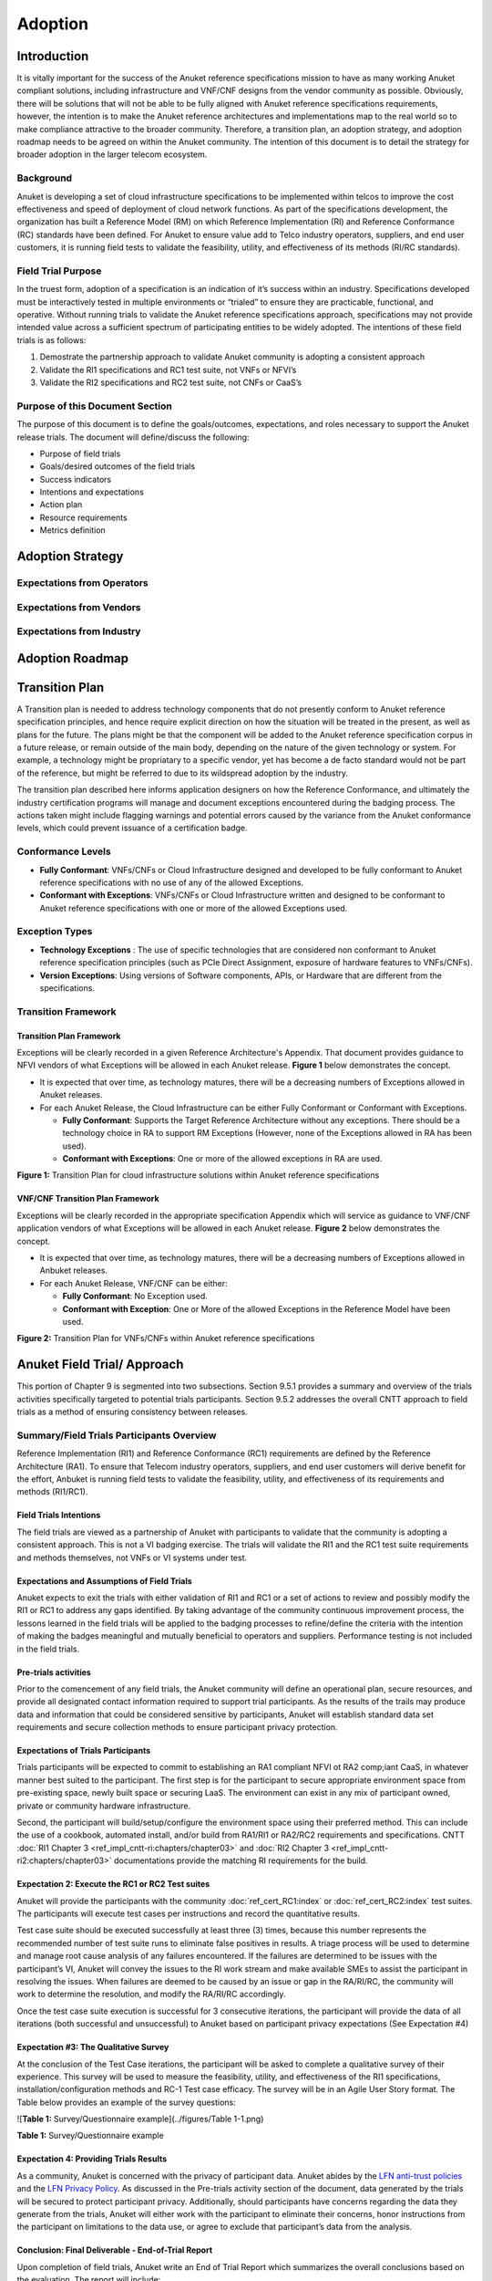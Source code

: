 .. _gov-ch9-adoption:

Adoption
========

Introduction
------------

It is vitally important for the success of the Anuket reference specifications mission to have as many working Anuket compliant solutions, including infrastructure and VNF/CNF designs from the vendor community as possible. Obviously, there will be solutions that will not be able to be fully aligned with Anuket reference specifications requirements, however, the intention is to make the Anuket reference architectures and implementations map to the real world so to make compliance attractive to the broader community. Therefore, a transition plan, an adoption strategy, and adoption roadmap needs to be agreed on within the Anuket community. The intention of this document is to detail the strategy for broader adoption in the larger telecom ecosystem.

Background
~~~~~~~~~~

Anuket is developing a set of cloud infrastructure specifications to be implemented within telcos to improve the cost effectiveness and speed of deployment of cloud network functions. As part of the specifications development, the organization has built a Reference Model (RM) on which Reference Implementation (RI) and Reference Conformance (RC) standards have been defined. For Anuket to ensure value add to Telco industry operators, suppliers, and end user customers, it is running field tests to validate the feasibility, utility, and effectiveness of its methods (RI/RC standards).

Field Trial Purpose
~~~~~~~~~~~~~~~~~~~

In the truest form, adoption of a specification is an indication of it’s success within an industry. Specifications developed must be interactively tested in multiple environments or “trialed” to ensure they are practicable, functional, and operative. Without running trials to validate the Anuket reference specifications approach, specifications may not provide intended value across a sufficient spectrum of participating entities to be widely adopted. The intentions of these field trials is as follows:

1. Demostrate the partnership approach to validate Anuket community is adopting a consistent approach
2. Validate the RI1 specifications and RC1 test suite, not VNFs or NFVI’s
3. Validate the RI2 specifications and RC2 test suite, not CNFs or CaaS’s

Purpose of this Document Section
~~~~~~~~~~~~~~~~~~~~~~~~~~~~~~~~

The purpose of this document is to define the goals/outcomes, expectations, and roles necessary to support the Anuket release trials. The document will define/discuss the following:

-  Purpose of field trials
-  Goals/desired outcomes of the field trials
-  Success indicators
-  Intentions and expectations
-  Action plan
-  Resource requirements
-  Metrics definition

Adoption Strategy
-----------------

Expectations from Operators
~~~~~~~~~~~~~~~~~~~~~~~~~~~

Expectations from Vendors
~~~~~~~~~~~~~~~~~~~~~~~~~

Expectations from Industry
~~~~~~~~~~~~~~~~~~~~~~~~~~

Adoption Roadmap
----------------

Transition Plan
---------------

A Transition plan is needed to address technology components that do not presently conform to Anuket reference specification principles, and hence require explicit direction on how the situation will be treated in the present, as well as plans for the future. The plans might be that the component will be added to the Anuket reference specification corpus in a future release, or remain outside of the main body, depending on the nature of the given technology or system. For example, a technology might be propriatary to a specific vendor, yet has become a de facto standard would not be part of the reference, but might be referred to due to its wildspread adoption by the industry.

The transition plan described here informs application designers on how the Reference Conformance, and ultimately the industry certification programs will manage and document exceptions encountered during the badging process. The actions taken might include flagging warnings and potential errors caused by the variance from the Anuket conformance levels, which could prevent issuance of a certification badge.

Conformance Levels
~~~~~~~~~~~~~~~~~~

-  **Fully Conformant**: VNFs/CNFs or Cloud Infrastructure designed and developed to be fully conformant to Anuket reference specifications with no use of any of the allowed Exceptions.
-  **Conformant with Exceptions**: VNFs/CNFs or Cloud Infrastructure written and designed to be conformant to Anuket reference specifications with one or more of the allowed Exceptions used.

Exception Types
~~~~~~~~~~~~~~~

-  **Technology Exceptions** : The use of specific technologies that are considered non conformant to Anuket reference specification principles (such as PCIe Direct Assignment, exposure of hardware features to VNFs/CNFs).
-  **Version Exceptions**: Using versions of Software components, APIs, or Hardware that are different from the specifications.

Transition Framework
~~~~~~~~~~~~~~~~~~~~

Transition Plan Framework
^^^^^^^^^^^^^^^^^^^^^^^^^

Exceptions will be clearly recorded in a given Reference Architecture's Appendix. That document provides guidance to NFVI vendors of what Exceptions will be allowed in each Anuket release. **Figure 1** below demonstrates the concept.

-  It is expected that over time, as technology matures, there will be a decreasing numbers of Exceptions allowed in Anuket releases.

-  For each Anuket Release, the Cloud Infrastructure can be either Fully Conformant or Conformant with Exceptions.

   -  **Fully Conformant**: Supports the Target Reference Architecture without any exceptions. There should be a technology choice in RA to support RM Exceptions (However, none of the Exceptions allowed in RA has been used).
   -  **Conformant with Exceptions**: One or more of the allowed exceptions in RA are used.

.. image:: ../figures/nfvi_transition.png
   :alt: "Figure 1: Transition Plan for cloud infrastructure solutions within Anuket reference specifications"


**Figure 1:** Transition Plan for cloud infrastructure solutions within Anuket reference specifications

VNF/CNF Transition Plan Framework
^^^^^^^^^^^^^^^^^^^^^^^^^^^^^^^^^

Exceptions will be clearly recorded in the appropriate specification Appendix which will service as guidance to VNF/CNF application vendors of what Exceptions will be allowed in each Anuket release. **Figure 2** below demonstrates the concept.

-  It is expected that over time, as technology matures, there will be a decreasing numbers of Exceptions allowed in Anbuket releases.

-  For each Anuket Release, VNF/CNF can be either:

   -  **Fully Conformant**: No Exception used.
   -  **Conformant with Exception**: One or More of the allowed Exceptions in the Reference Model have been used.

.. image:: ../figures/vnf_cnf_transition.png
   :alt: "Figure 2: Transition Plan for VNFs/CNFs within Anuket reference specifications"


**Figure 2:** Transition Plan for VNFs/CNFs within Anuket reference specifications

Anuket Field Trial/ Approach
----------------------------

This portion of Chapter 9 is segmented into two subsections. Section 9.5.1 provides a summary and overview of the trials activities specifically targeted to potential trials participants. Section 9.5.2 addresses the overall CNTT approach to field trials as a method of ensuring consistency between releases.

Summary/Field Trials Participants Overview
~~~~~~~~~~~~~~~~~~~~~~~~~~~~~~~~~~~~~~~~~~

Reference Implementation (RI1) and Reference Conformance (RC1) requirements are defined by the Reference Architecture (RA1). To ensure that Telecom industry operators, suppliers, and end user customers will derive benefit for the effort, Anbuket is running field tests to validate the feasibility, utility, and effectiveness of its requirements and methods (RI1/RC1).

Field Trials Intentions
^^^^^^^^^^^^^^^^^^^^^^^

The field trials are viewed as a partnership of Anuket with participants to validate that the community is adopting a consistent approach. This is not a VI badging exercise. The trials will validate the RI1 and the RC1 test suite requirements and methods themselves, not VNFs or VI systems under test.

Expectations and Assumptions of Field Trials
^^^^^^^^^^^^^^^^^^^^^^^^^^^^^^^^^^^^^^^^^^^^

Anuket expects to exit the trials with either validation of RI1 and RC1 or a set of actions to review and possibly modify the RI1 or RC1 to address any gaps identified. By taking advantage of the community continuous improvement process, the lessons learned in the field trials will be applied to the badging processes to refine/define the criteria with the intention of making the badges meaningful and mutually beneficial to operators and suppliers. Performance testing is not included in the field trials.

Pre-trials activities
^^^^^^^^^^^^^^^^^^^^^

Prior to the comencement of any field trials, the Anuket community will define an operational plan, secure resources, and provide all designated contact information required to support trial participants. As the results of the trails may produce data and information that could be considered sensitive by participants, Anuket will establish standard data set requirements and secure collection methods to ensure participant privacy protection.

Expectations of Trials Participants
^^^^^^^^^^^^^^^^^^^^^^^^^^^^^^^^^^^

Trials participants will be expected to commit to establishing an RA1 compliant NFVI ot RA2 comp;iant CaaS, in whatever manner best suited to the participant. The first step is for the participant to secure appropriate environment space from pre-existing space, newly built space or securing LaaS. The environment can exist in any mix of participant owned, private or community hardware infrastructure.

Second, the participant will build/setup/configure the environment space using their preferred method. This can include the use of a cookbook, automated install, and/or build from RA1/RI1 or RA2/RC2 requirements and specifications. CNTT :doc:`RI1 Chapter 3 <ref_impl_cntt-ri:chapters/chapter03>` and :doc:`RI2 Chapter 3 <ref_impl_cntt-ri2:chapters/chapter03>` documentations provide the matching RI requirements for the build.

Expectation 2: Execute the RC1 or RC2 Test suites
^^^^^^^^^^^^^^^^^^^^^^^^^^^^^^^^^^^^^^^^^^^^^^^^^

Anuket will provide the participants with the community :doc:`ref_cert_RC1:index` or :doc:`ref_cert_RC2:index` test suites. The participants will execute test cases per instructions and record the quantitative results.

Test case suite should be executed successfully at least three (3) times, because this number represents the recommended number of test suite runs to eliminate false positives in results. A triage process will be used to determine and manage root cause analysis of any failures encountered. If the failures are determined to be issues with the participant’s VI, Anuket will convey the issues to the RI work stream and make available SMEs to assist the participant in resolving the issues. When failures are deemed to be caused by an issue or gap in the RA/RI/RC, the community will work to determine the resolution, and modify the RA/RI/RC accordingly.

Once the test case suite execution is successful for 3 consecutive iterations, the participant will provide the data of all iterations (both successful and unsuccessful) to Anuket based on participant privacy expectations (See Expectation #4)

Expectation #3: The Qualitative Survey
^^^^^^^^^^^^^^^^^^^^^^^^^^^^^^^^^^^^^^

At the conclusion of the Test Case iterations, the participant will be asked to complete a qualitative survey of their experience. This survey will be used to measure the feasibility, utility, and effectiveness of the RI1 specifications, installation/configuration methods and RC-1 Test case efficacy. The survey will be in an Agile User Story format. The Table below provides an example of the survey questions:

![\ **Table 1:** Survey/Questionnaire example](../figures/Table 1-1.png)

**Table 1:** Survey/Questionnaire example

Expectation 4: Providing Trials Results
^^^^^^^^^^^^^^^^^^^^^^^^^^^^^^^^^^^^^^^

As a community, Anuket is concerned with the privacy of participant data. Anuket abides by the `LFN anti-trust policies <https://www.linuxfoundation.org/antitrust-policy/>`__ and the `LFN Privacy Policy <https://www.linuxfoundation.org/privacy/>`__. As discussed in the Pre-trials activity section of the document, data generated by the trials will be secured to protect participant privacy. Additionally, should participants have concerns regarding the data they generate from the trials, Anuket will either work with the participant to eliminate their concerns, honor instructions from the participant on limitations to the data use, or agree to exclude that participant’s data from the analysis.

Conclusion: Final Deliverable - End-of-Trial Report
^^^^^^^^^^^^^^^^^^^^^^^^^^^^^^^^^^^^^^^^^^^^^^^^^^^

Upon completion of field trials, Anuket write an End of Trial Report which summarizes the overall conclusions based on the evaluation. The report will include:

1. Successes: What activities went well both generally and specifically? How did it compare to past or alternative results?
2. Challenges: What did not go well overall? What impact could these challenges have on future community adoption?
3. Discoveries: What are key discoveries/strategic learnings about any of the Anuket approaches or methods? Other?
4. Decisions and Recommendations: Identification of the key decisions made and list of what corrective actions shall be taken. What shoud be changed, enhanced, maintained, or discontinued?
5. Next Steps: Indication of proposed steps and activities to be undertaken by the community to further the objectives of the Anuket work group.

Anuket Field Trials Approach
~~~~~~~~~~~~~~~~~~~~~~~~~~~~

Key Expectations and Assumptions
^^^^^^^^^^^^^^^^^^^^^^^^^^^^^^^^

1. Expectation: Through healthy feedback from suppliers, Anuket will exit the trial with either validation of RI1, RI2, RC1 and RC2 or a set of actions to close gaps.
2. Expectation: Post trial and gap closure, the community will define a badging process that is mutually beneficial to operators and suppliers.
3. Assumption: Performance testing is not in field trial.

Overview: Stages of Field Trial
~~~~~~~~~~~~~~~~~~~~~~~~~~~~~~~

The following diagram the key components and flow of activities, actions, and deliverables to be undertaken during the trial. Details of each component are provided in this document.

.. image:: ../figures/field_trials.png
   :alt: "Figure 3: Field Trial Approach"


**Figure 3:** Field Trial Approach

Success Indicators
^^^^^^^^^^^^^^^^^^

1. Agreement secured on the use of trials results data, including:

   1. Level of data detail required to validate the results
   2. Acceptable data values indicating valid results
   3. Level of data detail that will be published

2. Vendor Implementation (VI) Labs are successfully deployed in all target environments

   -  Vendor (NFVI, VNF, VIM, 3rd Party)
   -  Community (Anuket)
   -  LaaS (e.g. UNH)

3. Engaged vendors successfully configure their VI and run the RC-1 test suite and are able to provide expert feedback

4. Engaged vendors are able to validate that they can instantiate and run rudimentary validation of VNF functionality on more than one conformant cloud infrastructure (NFVI)

Initiation
~~~~~~~~~~

Objectives of RI1/RC1 Trials
^^^^^^^^^^^^^^^^^^^^^^^^^^^^

The object is to quantitively and qualitatively assess and evaluate the following CNTT requirements, methods, and support processes:

-  RI1 Specifications
-  VI1 implementation support methods ( i.e. cookbooks, installation manuals, how to guides etc.)
-  RC1 Test Suite
-  TC Traceability
-  Test Pass Criteria
-  Benchmark Data
-  Other criteria to be determined at commencment or during the execution of the trial

Overall, feedback from the trials and issues and gaps found shall be used to enhance and improve the CNTT approach. Enhancements to future releases will/shall be identified accordingly.

Trial Participant Interaction with the Community
^^^^^^^^^^^^^^^^^^^^^^^^^^^^^^^^^^^^^^^^^^^^^^^^

The focus of the field trials is on the test suites and Anuket methods, not on the systems under test. A process is being developed to identify issues and gaps and managing how they are reported.

Anuket will work very closely with field trial partners (NFVI vendors, VNF vendors, or system integrators) and agree on labs that will be used for the trial. Anuket will take all necessary measures to protect the intellectual property rights (IP rights) for all partners involved in those trials. All Reports and findings will be vetted carefully and only published after being approved by all parties concerned. No test results or records will be kept in any public records without the consent of the participants.

The targeted repositories for this information are:

Anuket GitHub

-  GitHub Code
-  GitHub Projects
-  GitHub Issues

Test Case Identification
^^^^^^^^^^^^^^^^^^^^^^^^

Specific test cases for the field trials will be documented and provided to the participants based upon the CNTT RI1 and RC1 work streams requirements. The technical testing methods, procedures and documentation shall be provided by these work streams.

Vendor Solicitation/Commitment
^^^^^^^^^^^^^^^^^^^^^^^^^^^^^^

Vendor members will be solicited for participation in the trials. The vendors will be required to commit fully to the assessment and evaluation processes. As previously mentioned, additional discussion is needed to define what results data and at what level of detail is acceptable to be shared.

Deliverable
^^^^^^^^^^^

The Initiate Field Trial Stage will deliver execution and assessment plans including:

-  A high-level check list of the tasks each participant will need to complete shall be provided.
-  The plan will contain all the key milestones and activities the participants will expected to perform.

Execution Stage
~~~~~~~~~~~~~~~

Objectives of the Execute Stage
^^^^^^^^^^^^^^^^^^^^^^^^^^^^^^^

The objective of Execute Stage is participants implementing field trials tasks and record/assess outcomes Anuket will assemble the Trials team to fully develop the action plan including resource assignments, materials requirements, and timelines.

Activities include the deployment and configuration of VI and execution of the RC1 test cases. Vendor community members that commit to the trials will build/setup/prep labs for the trials per the instructions:

1. Secure appropriate environment space (pre-existing, new build, LaaS)
2. VI per published RI1 Specifications
3. RC1 Test suite will be provided to the participants
4. Trial Participants ensure a complete understanding of the test suite actions and expected outcomes.

Running the Field Trial
^^^^^^^^^^^^^^^^^^^^^^^

The field trial will run the Test Suite for 3 Iterations. For each iteration:

-  Vendor RC1 test results are documented. Vendor provide feedback to Anuket
-  Anuket RC1 test results are documented feadback is recorded.

The Community shall review Issues/Gaps during the evaluate stage and do one of the following:

-  Accept the Issue/Gap, and accordingly modify the RI/RC
-  Not-Accept the Issue/Gap and document the condition of non-conformance while maintaining the privacy of participants

Resources and Roles
^^^^^^^^^^^^^^^^^^^

Anuket will staff the plan by soliciting volunteers from the participants. The list below is suggested list of roles to be staffed:

-  Overall Field Trial Lead
-  Technical Field Trial Steering Lead
-  Vendor lead from each supplier
-  SME(s) for RC1 supporting suppliers
-  SME(s) for RI1 supporting suppliers
-  OPNVF lead for RI1/RC1
-  Other support roles such as Governance, technical writers, etc.

The participants that volunteer for the roles will be expected to provide the appropriate amount of time to support the trials initiative.

Deliverables
^^^^^^^^^^^^

The deliverables of the execute stage will be:

-  Implemented Participant RA1 Labs which have been tested.
-  RC1 Test cases are run.

Assessment
~~~~~~~~~~

The Assess stage shall utilize data collected during the execute stage. Participants will assess their experience using the methods used by Anuket accordingly to quantitatively and or qualitatively measure:

Required Assessments
^^^^^^^^^^^^^^^^^^^^

-  VI Implementation methods and procedures (cookbook, etc)
-  RI1 Specifications
-  RC1 Test Suite
-  TC Traceability
-  Test Pass Criteria
-  Benchmark Data
-  Other?

Optional (Pre-Launch Trials only)
^^^^^^^^^^^^^^^^^^^^^^^^^^^^^^^^^

Instantiation
'''''''''''''

-  Smoke test the level of verification and validation
-  Non-functional
-  Stand up with only key operations working

Anuket will also assess their experience of the methods used by the reference specifications to assess the following operational areas:

1. Mechanism for Reporting Issues / Receiving Status

2. Results Collation and Presentation,

3. Support Availability

   -  SME (Human)
   -  Materials

4. Release Notes

5. Other?

Measuring Outcomes
^^^^^^^^^^^^^^^^^^

Qualitative Outcomes
^^^^^^^^^^^^^^^^^^^^

Participants and project teams will be provided a questionnaire based upon a set of User stories related to the field trail. Questionnaire responses will be used in the Evaluate phase.

Quantitative Outcomes
^^^^^^^^^^^^^^^^^^^^^

Technical outcomes i.e. technical test results will be collected and managed by RI1/RC1 work streams based upon participants privacy preferences.

Deliverables
^^^^^^^^^^^^

-  Feedback is provided from the participants on their outcomes to Anuket.
-  Completed Questionnaire and test case results (Participant)

Evaluation Stage
~~~~~~~~~~~~~~~~

Proving the ‘right’ value to the operator and vendor community is ultimately what will ensure adoption of Anuket requirements. These field trials are intended to verify and validate the requirements and methods developed by Anuket so that adjustments can be made to ensure the intended value is being delivered.

Anuket shall evaluate all feedback and test results to understand whether Anuket methods and measures are meeting intended objectives. If a method or measure is not meeting its intended purpose, it shall be identified as a gap or an issue for resolution. Determinations if and when adjustments or adaptations are needed shall be made to by the Anuket community.

.. _deliverables-2:

Deliverables
^^^^^^^^^^^^

All identified gaps and issues shall be captured in the `Anuket reference specifications GitHub repository <https://github.com/cntt-n/CNTT>`__. Decisions and determinations will be captured and logged accordingly.

Closeout Stage
~~~~~~~~~~~~~~

To close out the Field Trial, Anuket shall summarize its evaluation of the Field Trial and actions to be taken to address any adaption needed.

Final Deliverable - End-of-Trial Report
^^^^^^^^^^^^^^^^^^^^^^^^^^^^^^^^^^^^^^^

Upon completion of field trials, Anuket shall develop an End of Trial Report which summarizes the overall conclusions based on the evaluation, to include:

-  Successes - What went activities well both generally or specifically? How did it compare to the past or alternative results?
-  Challenges - What didn’t go well overall? What impact could these challenges have to adoption?
-  Discoveries - What are key discoveries/strategic learnings about any Anuket approaches or methods? Other?
-  Decisions and Recommendations - Identification of key decisions made and list of what corrective actions shall be taken. What to enhance, maintain, or discontinue?
-  Next Steps - Indication of proposed steps and activities to be undertaken by the community

